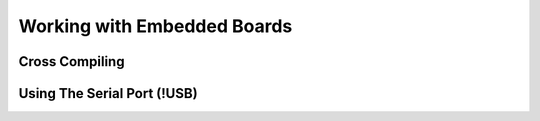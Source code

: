 Working with Embedded Boards
============================

Cross Compiling
---------------

Using The Serial Port (!USB)
----------------------------

